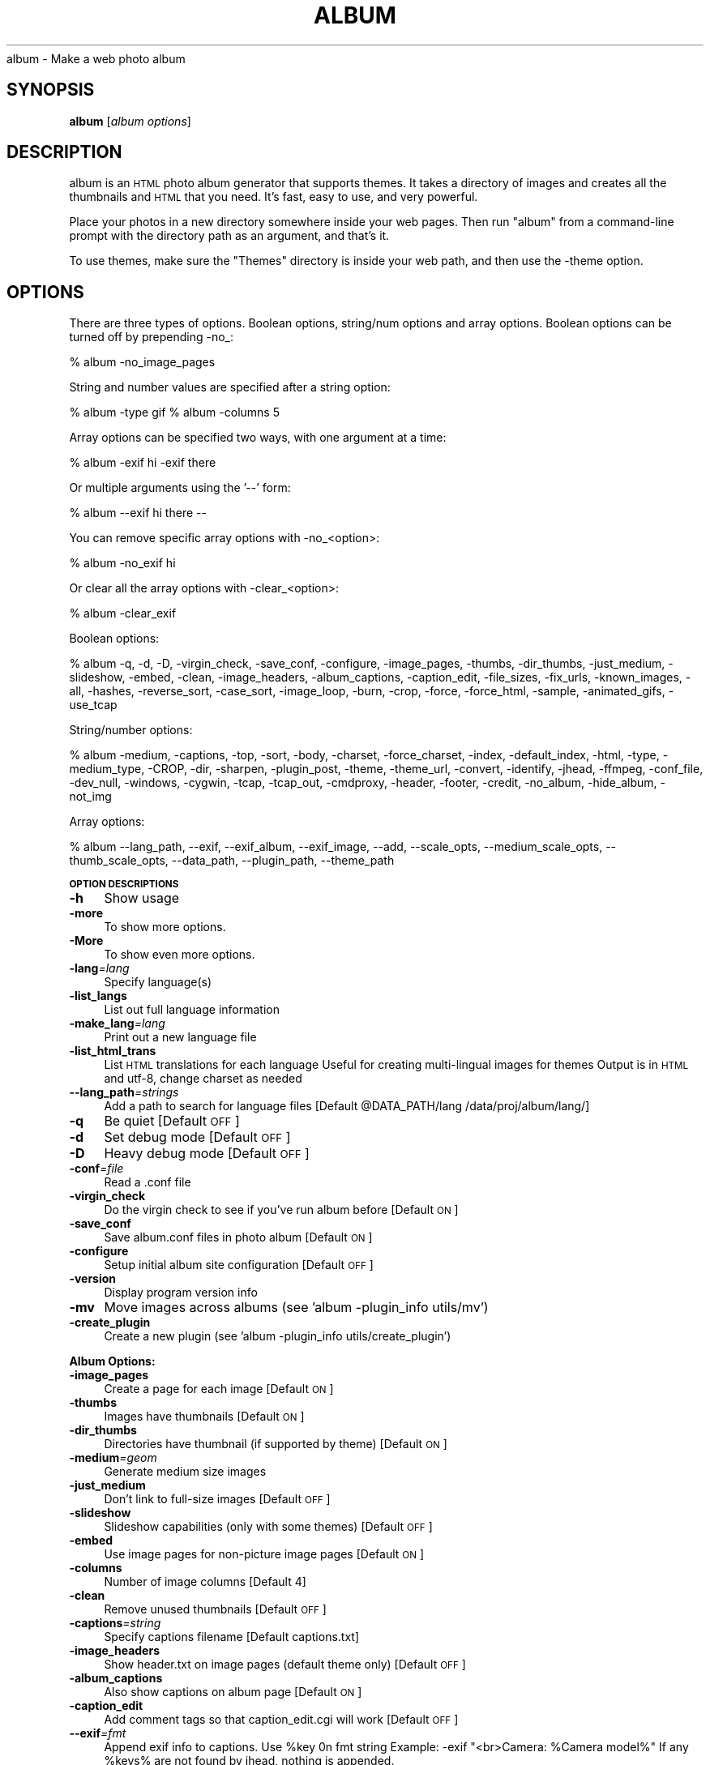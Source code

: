 .\" Automatically generated by Pod::Man v1.37, Pod::Parser v1.14
.\"
.\" Standard preamble:
.\" ========================================================================
.de Sh \" Subsection heading
.br
.if t .Sp
.ne 5
.PP
\fB\\$1\fR
.PP
..
.de Sp \" Vertical space (when we can't use .PP)
.if t .sp .5v
.if n .sp
..
.de Vb \" Begin verbatim text
.ft CW
.nf
.ne \\$1
..
.de Ve \" End verbatim text
.ft R
.fi
..
.\" Set up some character translations and predefined strings.  \*(-- will
.\" give an unbreakable dash, \*(PI will give pi, \*(L" will give a left
.\" double quote, and \*(R" will give a right double quote.  | will give a
.\" real vertical bar.  \*(C+ will give a nicer C++.  Capital omega is used to
.\" do unbreakable dashes and therefore won't be available.  \*(C` and \*(C'
.\" expand to `' in nroff, nothing in troff, for use with C<>.
.tr \(*W-|\(bv\*(Tr
.ds C+ C\v'-.1v'\h'-1p'\s-2+\h'-1p'+\s0\v'.1v'\h'-1p'
.ie n \{\
.    ds -- \(*W-
.    ds PI pi
.    if (\n(.H=4u)&(1m=24u) .ds -- \(*W\h'-12u'\(*W\h'-12u'-\" diablo 10 pitch
.    if (\n(.H=4u)&(1m=20u) .ds -- \(*W\h'-12u'\(*W\h'-8u'-\"  diablo 12 pitch
.    ds L" ""
.    ds R" ""
.    ds C` ""
.    ds C' ""
'br\}
.el\{\
.    ds -- \|\(em\|
.    ds PI \(*p
.    ds L" ``
.    ds R" ''
'br\}
.\"
.\" If the F register is turned on, we'll generate index entries on stderr for
.\" titles (.TH), headers (.SH), subsections (.Sh), items (.Ip), and index
.\" entries marked with X<> in POD.  Of course, you'll have to process the
.\" output yourself in some meaningful fashion.
.if \nF \{\
.    de IX
.    tm Index:\\$1\t\\n%\t"\\$2"
..
.    nr % 0
.    rr F
.\}
.\"
.\" For nroff, turn off justification.  Always turn off hyphenation; it makes
.\" way too many mistakes in technical documents.
.hy 0
.if n .na
.\"
.\" Accent mark definitions (@(#)ms.acc 1.5 88/02/08 SMI; from UCB 4.2).
.\" Fear.  Run.  Save yourself.  No user-serviceable parts.
.    \" fudge factors for nroff and troff
.if n \{\
.    ds #H 0
.    ds #V .8m
.    ds #F .3m
.    ds #[ \f1
.    ds #] \fP
.\}
.if t \{\
.    ds #H ((1u-(\\\\n(.fu%2u))*.13m)
.    ds #V .6m
.    ds #F 0
.    ds #[ \&
.    ds #] \&
.\}
.    \" simple accents for nroff and troff
.if n \{\
.    ds ' \&
.    ds ` \&
.    ds ^ \&
.    ds , \&
.    ds ~ ~
.    ds /
.\}
.if t \{\
.    ds ' \\k:\h'-(\\n(.wu*8/10-\*(#H)'\'\h"|\\n:u"
.    ds ` \\k:\h'-(\\n(.wu*8/10-\*(#H)'\`\h'|\\n:u'
.    ds ^ \\k:\h'-(\\n(.wu*10/11-\*(#H)'^\h'|\\n:u'
.    ds , \\k:\h'-(\\n(.wu*8/10)',\h'|\\n:u'
.    ds ~ \\k:\h'-(\\n(.wu-\*(#H-.1m)'~\h'|\\n:u'
.    ds / \\k:\h'-(\\n(.wu*8/10-\*(#H)'\z\(sl\h'|\\n:u'
.\}
.    \" troff and (daisy-wheel) nroff accents
.ds : \\k:\h'-(\\n(.wu*8/10-\*(#H+.1m+\*(#F)'\v'-\*(#V'\z.\h'.2m+\*(#F'.\h'|\\n:u'\v'\*(#V'
.ds 8 \h'\*(#H'\(*b\h'-\*(#H'
.ds o \\k:\h'-(\\n(.wu+\w'\(de'u-\*(#H)/2u'\v'-.3n'\*(#[\z\(de\v'.3n'\h'|\\n:u'\*(#]
.ds d- \h'\*(#H'\(pd\h'-\w'~'u'\v'-.25m'\f2\(hy\fP\v'.25m'\h'-\*(#H'
.ds D- D\\k:\h'-\w'D'u'\v'-.11m'\z\(hy\v'.11m'\h'|\\n:u'
.ds th \*(#[\v'.3m'\s+1I\s-1\v'-.3m'\h'-(\w'I'u*2/3)'\s-1o\s+1\*(#]
.ds Th \*(#[\s+2I\s-2\h'-\w'I'u*3/5'\v'-.3m'o\v'.3m'\*(#]
.ds ae a\h'-(\w'a'u*4/10)'e
.ds Ae A\h'-(\w'A'u*4/10)'E
.    \" corrections for vroff
.if v .ds ~ \\k:\h'-(\\n(.wu*9/10-\*(#H)'\s-2\u~\d\s+2\h'|\\n:u'
.if v .ds ^ \\k:\h'-(\\n(.wu*10/11-\*(#H)'\v'-.4m'^\v'.4m'\h'|\\n:u'
.    \" for low resolution devices (crt and lpr)
.if \n(.H>23 .if \n(.V>19 \
\{\
.    ds : e
.    ds 8 ss
.    ds o a
.    ds d- d\h'-1'\(ga
.    ds D- D\h'-1'\(hy
.    ds th \o'bp'
.    ds Th \o'LP'
.    ds ae ae
.    ds Ae AE
.\}
.rm #[ #] #H #V #F C
.\" ========================================================================
.\"
.IX Title "ALBUM 1"
.TH ALBUM 1 "2008-03-13" "album v4.04" ""
album \- Make a web photo album
.SH "SYNOPSIS"
.IX Header "SYNOPSIS"
\&\fBalbum\fR [\fIalbum\ options\fR]
.SH "DESCRIPTION"
.IX Header "DESCRIPTION"
album is an \s-1HTML\s0 photo album generator that supports themes. It takes 
a directory of images and creates all the thumbnails and \s-1HTML\s0 that 
you need. It's fast, easy to use, and very powerful.
.PP
Place your photos in a new directory somewhere inside your web pages.
Then run \f(CW\*(C`album\*(C'\fR from a command-line prompt with the directory path
as an argument, and that's it.
.PP
To use themes, make sure the \f(CW\*(C`Themes\*(C'\fR directory is inside your web
path, and then use the \-theme option.
.SH "OPTIONS"
.IX Header "OPTIONS"
There are three types of options.  Boolean options, string/num options and
array options.  Boolean options can be turned off by prepending \-no_:
.PP
% album \-no_image_pages
.PP
String and number values are specified after a string option:
.PP
% album \-type gif
% album \-columns 5
.PP
Array options can be specified two ways, with one argument at a time:
.PP
% album \-exif hi \-exif there
.PP
Or multiple arguments using the '\-\-' form:
.PP
% album \-\-exif hi there \*(--
.PP
You can remove specific array options with \-no_<option>:
.PP
% album \-no_exif hi
.PP
Or clear all the array options with \-clear_<option>:
.PP
% album \-clear_exif
.PP
Boolean options:
.PP
% album \-q, \-d, \-D, \-virgin_check, \-save_conf, \-configure, \-image_pages, \-thumbs, \-dir_thumbs, \-just_medium, \-slideshow, \-embed, \-clean, \-image_headers, \-album_captions, \-caption_edit, \-file_sizes, \-fix_urls, \-known_images, \-all, \-hashes, \-reverse_sort, \-case_sort, \-image_loop, \-burn, \-crop, \-force, \-force_html, \-sample, \-animated_gifs, \-use_tcap
.PP
String/number options:
.PP
% album \-medium, \-captions, \-top, \-sort, \-body, \-charset, \-force_charset, \-index, \-default_index, \-html, \-type, \-medium_type, \-CROP, \-dir, \-sharpen, \-plugin_post, \-theme, \-theme_url, \-convert, \-identify, \-jhead, \-ffmpeg, \-conf_file, \-dev_null, \-windows, \-cygwin, \-tcap, \-tcap_out, \-cmdproxy, \-header, \-footer, \-credit, \-no_album, \-hide_album, \-not_img
.PP
Array options:
.PP
% album \-\-lang_path, \-\-exif, \-\-exif_album, \-\-exif_image, \-\-add, \-\-scale_opts, \-\-medium_scale_opts, \-\-thumb_scale_opts, \-\-data_path, \-\-plugin_path, \-\-theme_path
.Sh "\s-1OPTION\s0 \s-1DESCRIPTIONS\s0"
.IX Subsection "OPTION DESCRIPTIONS"
.IP "\fB\-h\fR" 4
.IX Item "-h"
Show usage
.IP "\fB\-more\fR" 4
.IX Item "-more"
To show more options.
.IP "\fB\-More\fR" 4
.IX Item "-More"
To show even more options.
.IP "\fB\-lang\fR\fI=\fIlang\fI\fR" 4
.IX Item "-lang=lang"
Specify language(s)
.IP "\fB\-list_langs\fR" 4
.IX Item "-list_langs"
List out full language information
.IP "\fB\-make_lang\fR\fI=\fIlang\fI\fR" 4
.IX Item "-make_lang=lang"
Print out a new language file
.IP "\fB\-list_html_trans\fR" 4
.IX Item "-list_html_trans"
List \s-1HTML\s0 translations for each language
Useful for creating multi-lingual images for themes
Output is in \s-1HTML\s0 and utf\-8, change charset as needed
.IP "\fB\-\-lang_path\fR\fI=\fIstrings\fI\fR" 4
.IX Item "--lang_path=strings"
Add a path to search for language files [Default \f(CW@DATA_PATH\fR/lang /data/proj/album/lang/]
.IP "\fB\-q\fR" 4
.IX Item "-q"
Be quiet [Default \s-1OFF\s0]
.IP "\fB\-d\fR" 4
.IX Item "-d"
Set debug mode [Default \s-1OFF\s0]
.IP "\fB\-D\fR" 4
.IX Item "-D"
Heavy debug mode [Default \s-1OFF\s0]
.IP "\fB\-conf\fR\fI=\fIfile\fI\fR" 4
.IX Item "-conf=file"
Read a .conf file
.IP "\fB\-virgin_check\fR" 4
.IX Item "-virgin_check"
Do the virgin check to see if you've run album before [Default \s-1ON\s0]
.IP "\fB\-save_conf\fR" 4
.IX Item "-save_conf"
Save album.conf files in photo album [Default \s-1ON\s0]
.IP "\fB\-configure\fR" 4
.IX Item "-configure"
Setup initial album site configuration [Default \s-1OFF\s0]
.IP "\fB\-version\fR" 4
.IX Item "-version"
Display program version info
.IP "\fB\-mv\fR" 4
.IX Item "-mv"
Move images across albums (see 'album \-plugin_info utils/mv')
.IP "\fB\-create_plugin\fR" 4
.IX Item "-create_plugin"
Create a new plugin (see 'album \-plugin_info utils/create_plugin')
.Sh "Album Options:"
.IX Subsection "Album Options:"
.IP "\fB\-image_pages\fR" 4
.IX Item "-image_pages"
Create a page for each image [Default \s-1ON\s0]
.IP "\fB\-thumbs\fR" 4
.IX Item "-thumbs"
Images have thumbnails [Default \s-1ON\s0]
.IP "\fB\-dir_thumbs\fR" 4
.IX Item "-dir_thumbs"
Directories have thumbnail (if supported by theme) [Default \s-1ON\s0]
.IP "\fB\-medium\fR\fI=\fIgeom\fI\fR" 4
.IX Item "-medium=geom"
Generate medium size images
.IP "\fB\-just_medium\fR" 4
.IX Item "-just_medium"
Don't link to full-size images [Default \s-1OFF\s0]
.IP "\fB\-slideshow\fR" 4
.IX Item "-slideshow"
Slideshow capabilities (only with some themes) [Default \s-1OFF\s0]
.IP "\fB\-embed\fR" 4
.IX Item "-embed"
Use image pages for non-picture image pages [Default \s-1ON\s0]
.IP "\fB\-columns\fR" 4
.IX Item "-columns"
Number of image columns [Default 4]
.IP "\fB\-clean\fR" 4
.IX Item "-clean"
Remove unused thumbnails [Default \s-1OFF\s0]
.IP "\fB\-captions\fR\fI=\fIstring\fI\fR" 4
.IX Item "-captions=string"
Specify captions filename [Default captions.txt]
.IP "\fB\-image_headers\fR" 4
.IX Item "-image_headers"
Show header.txt on image pages (default theme only) [Default \s-1OFF\s0]
.IP "\fB\-album_captions\fR" 4
.IX Item "-album_captions"
Also show captions on album page [Default \s-1ON\s0]
.IP "\fB\-caption_edit\fR" 4
.IX Item "-caption_edit"
Add comment tags so that caption_edit.cgi will work [Default \s-1OFF\s0]
.IP "\fB\-\-exif\fR\fI=\fIfmt\fI\fR" 4
.IX Item "--exif=fmt"
Append exif info to captions.  Use \f(CW%key\fR 0n fmt string
Example:  \-exif \*(L"<br>Camera: \f(CW%Camera\fR model%\*(R"
If any \f(CW%keys\fR% are not found by jhead, nothing is appended.
.IP "\fB\-\-exif_album\fR\fI=\fIfmt\fI\fR" 4
.IX Item "--exif_album=fmt"
\&\-exif for just album pages
.IP "\fB\-\-exif_image\fR\fI=\fIfmt\fI\fR" 4
.IX Item "--exif_image=fmt"
\&\-exif for just image pages
.IP "\fB\-file_sizes\fR" 4
.IX Item "-file_sizes"
Show image file sizes [Default \s-1OFF\s0]
.IP "\fB\-fix_urls\fR" 4
.IX Item "-fix_urls"
Encode unsafe chars as 0x in URLs [Default \s-1ON\s0]
.IP "\fB\-known_images\fR" 4
.IX Item "-known_images"
Only include known image types [Default \s-1ON\s0]
.IP "\fB\-top\fR\fI=\fIstring\fI\fR" 4
.IX Item "-top=string"
\&\s-1URL\s0 for 'Back' link on top page [Default ../]
.IP "\fB\-all\fR" 4
.IX Item "-all"
Do not hide files/directories starting with '.' [Default \s-1OFF\s0]
.IP "\fB\-\-add\fR\fI=\fIdir\fI\fR" 4
.IX Item "--add=dir"
Add a new directory to the album it's been placed in
.IP "\fB\-depth\fR" 4
.IX Item "-depth"
Depth to descend directories (default infinite) [Default \-1]
.IP "\fB\-follow_symlinks\fR" 4
.IX Item "-follow_symlinks"
Dereference symbolic links [Default 1]
.IP "\fB\-hashes\fR" 4
.IX Item "-hashes"
Show hash marks while generating thumbnails [Default \s-1ON\s0]
.IP "\fB\-name_length\fR" 4
.IX Item "-name_length"
Limit length of image/dir names [Default 40]
.IP "\fB\-sort\fR\fI=\fIstring\fI\fR" 4
.IX Item "-sort=string"
Sort type, captions, name or date [Default captions]
.IP "\fB\-reverse_sort\fR" 4
.IX Item "-reverse_sort"
Sort in reverse [Default \s-1OFF\s0]
.IP "\fB\-case_sort\fR" 4
.IX Item "-case_sort"
Use case sensitive sorting when sorting names [Default \s-1OFF\s0]
.IP "\fB\-body\fR\fI=\fIstring\fI\fR" 4
.IX Item "-body=string"
Specify <body> tags for non-theme output [Default <body>]
.IP "\fB\-charset\fR\fI=\fIstr\fI\fR" 4
.IX Item "-charset=str"
Charset for non-theme and some theme output
This is also set by using language files (with \-lang)
.IP "\fB\-force_charset\fR\fI=\fIstr\fI\fR" 4
.IX Item "-force_charset=str"
Force charset (not overridden by languages)
.IP "\fB\-image_loop\fR" 4
.IX Item "-image_loop"
Do first and last image pages loop around? [Default \s-1ON\s0]
.IP "\fB\-burn\fR" 4
.IX Item "-burn"
Setup an album to burn to \s-1CD\s0
Implies '\-index index.html' and '\-no_theme_url' [Default \s-1OFF\s0]
.IP "\fB\-index\fR\fI=\fIfile\fI\fR" 4
.IX Item "-index=file"
Select the default 'index.html' to use.
For file://, try '\-index index.html' to add 'index.html' to index links.
.IP "\fB\-default_index\fR\fI=\fIfile\fI\fR" 4
.IX Item "-default_index=file"
The file the webserver accesses when
when no file is specified. [Default index.html]
.IP "\fB\-html\fR\fI=\fIpost\fI\fR" 4
.IX Item "-html=post"
Default postfix for \s-1HTML\s0 files [Default .html]
.Sh "Thumbnail Options:"
.IX Subsection "Thumbnail Options:"
.IP "\fB\-geometry\fR\fI=\fI<X>x<Y>\fI\fR" 4
.IX Item "-geometry=<X>x<Y>"
Size of thumbnail [Default 133x133]
.IP "\fB\-type\fR\fI=\fIstring\fI\fR" 4
.IX Item "-type=string"
Thumbnail type (gif, jpg, tiff,...) [Default jpg]
.IP "\fB\-medium_type\fR\fI=\fIstring\fI\fR" 4
.IX Item "-medium_type=string"
Medium type (default is same type as full image)
.IP "\fB\-crop\fR" 4
.IX Item "-crop"
Crop the image to fit thumbnail size
otherwise aspect will be maintained [Default \s-1OFF\s0]
.IP "\fB\-CROP\fR\fI=\fIstring\fI\fR" 4
.IX Item "-CROP=string"
Force cropping to be top, bottom, left or right
.IP "\fB\-dir\fR\fI=\fIstring\fI\fR" 4
.IX Item "-dir=string"
Thumbnail directory [Default tn]
.IP "\fB\-force\fR" 4
.IX Item "-force"
Force overwrite of existing thumbnails and \s-1HTML\s0
otherwise they are only written when changed [Default \s-1OFF\s0]
.IP "\fB\-force_html\fR" 4
.IX Item "-force_html"
Force rewrite of \s-1HTML\s0 [Default \s-1OFF\s0]
.IP "\fB\-sample\fR" 4
.IX Item "-sample"
convert \-sample for thumbnails (faster, low quality) [Default \s-1OFF\s0]
.IP "\fB\-sharpen\fR\fI=\fI<radius>x<sigma>\fI\fR" 4
.IX Item "-sharpen=<radius>x<sigma>"
Sharpen after scaling
.IP "\fB\-animated_gifs\fR" 4
.IX Item "-animated_gifs"
Take first frame of animated gifs (only some systems) [Default \s-1OFF\s0]
.IP "\fB\-\-scale_opts\fR\fI=\fIstrings\fI\fR" 4
.IX Item "--scale_opts=strings"
Options for convert (use '\-\-' for mult)
.IP "\fB\-\-medium_scale_opts\fR\fI=\fIstrings\fI\fR" 4
.IX Item "--medium_scale_opts=strings"
List of medium convert options
.IP "\fB\-\-thumb_scale_opts\fR\fI=\fIstrings\fI\fR" 4
.IX Item "--thumb_scale_opts=strings"
List of thumbnail convert options
.Sh "Plugin and Theme Options:"
.IX Subsection "Plugin and Theme Options:"
.IP "\fB\-\-data_path\fR\fI=\fIstrings\fI\fR" 4
.IX Item "--data_path=strings"
Path for themes, plugins, language files, etc...
 [Default /etc/album /usr/share/album /home/dave/.album]
.IP "\fB\-plugin\fR\fI=\fIplugin\fI\fR" 4
.IX Item "-plugin=plugin"
Load a plugin.
.IP "\fB\-plugin_usage\fR\fI=\fIplugin\fI\fR" 4
.IX Item "-plugin_usage=plugin"
Show usage for a plugin.
.IP "\fB\-plugin_info\fR\fI=\fIplugin\fI\fR" 4
.IX Item "-plugin_info=plugin"
Print info for a specific plugins.
.IP "\fB\-\-plugin_path\fR\fI=\fIstrings\fI\fR" 4
.IX Item "--plugin_path=strings"
Add a path to search for plugins.
	 [Default \f(CW@DATA_PATH\fR/plugins]
.IP "\fB\-plugin_post\fR\fI=\fIstring\fI\fR" 4
.IX Item "-plugin_post=string"
Default postfix for plugins. [Default .alp]
.IP "\fB\-list_plugins\fR" 4
.IX Item "-list_plugins"
Print info for all known plugins.
.IP "\fB\-list_plugins_crf\fR" 4
.IX Item "-list_plugins_crf"
Print info for all known plugins in computer readable format.
.IP "\fB\-list_hooks\fR" 4
.IX Item "-list_hooks"
Show all known plugin hooks (for developers).
.IP "\fB\-hook_info\fR\fI=\fIhook\fI\fR" 4
.IX Item "-hook_info=hook"
Show hook info for a specific hook (for developers).
.IP "\fB\-theme\fR\fI=\fIdir\fI\fR" 4
.IX Item "-theme=dir"
Specify a theme directory
.IP "\fB\-theme_url\fR\fI=\fIurl\fI\fR" 4
.IX Item "-theme_url=url"
In case you want to refer to the theme by absolute \s-1URL\s0
.IP "\fB\-\-theme_path\fR\fI=\fIdir\fI\fR" 4
.IX Item "--theme_path=dir"
Directories that contain themes [Default /data/proj/album/Themes/]
.Sh "Paths:"
.IX Subsection "Paths:"
.IP "\fB\-convert\fR\fI=\fIstring\fI\fR" 4
.IX Item "-convert=string"
Path to convert (ImageMagick) [Default convert]
.IP "\fB\-identify\fR\fI=\fIstring\fI\fR" 4
.IX Item "-identify=string"
Path to identify (ImageMagick) [Default identify]
.IP "\fB\-jhead\fR\fI=\fIstring\fI\fR" 4
.IX Item "-jhead=string"
Path to jhead (extracts exif info) [Default jhead]
.IP "\fB\-ffmpeg\fR\fI=\fIstring\fI\fR" 4
.IX Item "-ffmpeg=string"
Path to ffmpeg (extracting movie frames) [Default ffmpeg]
.IP "\fB\-conf_file\fR\fI=\fIstring\fI\fR" 4
.IX Item "-conf_file=string"
Conf filename for album configurations [Default album.conf]
.IP "\fB\-conf_version\fR" 4
.IX Item "-conf_version"
Configuration file version
.IP "\fB\-dev_null\fR\fI=\fIstring\fI\fR" 4
.IX Item "-dev_null=string"
Throwaway temp file [Default /dev/null]
.IP "\fB\-windows\fR\fI=\fIstring\fI\fR" 4
.IX Item "-windows=string"
Are we (unfortunately) running windows?
.IP "\fB\-cygwin\fR\fI=\fIstring\fI\fR" 4
.IX Item "-cygwin=string"
Are we using the Cygwin environment?
.IP "\fB\-use_tcap\fR" 4
.IX Item "-use_tcap"
Use tcap? (win98) [Default \s-1OFF\s0]
.IP "\fB\-tcap\fR\fI=\fIstring\fI\fR" 4
.IX Item "-tcap=string"
Path to tcap (win98) [Default tcap]
.IP "\fB\-tcap_out\fR\fI=\fIstring\fI\fR" 4
.IX Item "-tcap_out=string"
tcap output file (win98) [Default atrash.tmp]
.IP "\fB\-cmdproxy\fR\fI=\fIstring\fI\fR" 4
.IX Item "-cmdproxy=string"
Path to cmdproxy (tcap helper for long lines) [Default cmdproxy]
.IP "\fB\-header\fR\fI=\fIstring\fI\fR" 4
.IX Item "-header=string"
Path to header file [Default header.txt]
.IP "\fB\-footer\fR\fI=\fIstring\fI\fR" 4
.IX Item "-footer=string"
Path to footer file [Default footer.txt]
.IP "\fB\-credit\fR\fI=\fIstring\fI\fR" 4
.IX Item "-credit=string"
Credit line to add to the bottom of every album.
.IP "\fB\-no_album\fR\fI=\fIstring\fI\fR" 4
.IX Item "-no_album=string"
Ignore dir/files if file with this postfix exists [Default .no_album]
.IP "\fB\-hide_album\fR\fI=\fIstring\fI\fR" 4
.IX Item "-hide_album=string"
Ignore and don't display these files [Default .hide_album]
.IP "\fB\-not_img\fR\fI=\fIstring\fI\fR" 4
.IX Item "-not_img=string"
Don't treat these files as images [Default .not_img]
.SH "ENVIRONMENT"
.IX Header "ENVIRONMENT"
.IP "\s-1HOME\s0" 6
.IX Item "HOME"
Home directory for finding user-specific configuration files (.albumrc)
.IP "\s-1DOT\s0" 6
.IX Item "DOT"
Instead of looking for .albumrc, album also looks for \f(CW$DOT\fR/album.conf
(I'm not a big fan of .dotfiles cluttering my home directory).
.IP "tcap" 6
.IX Item "tcap"
Set/overwritten by the Win98 version of album for tcap arguments.
.SH "FILES"
.IX Header "FILES"
.IP "\fI/etc/album/album.conf\fR" 6
.IX Item "/etc/album/album.conf"
.PD 0
.IP "\fI/etc/album.conf\fR" 6
.IX Item "/etc/album.conf"
.PD
Site-specific configuration
.IP "\fI$HOME/.albumrc\fR" 6
.IX Item "$HOME/.albumrc"
.PD 0
.IP "\fI$HOME/.album.conf\fR" 6
.IX Item "$HOME/.album.conf"
.IP "\fI$DOT/album.conf\fR" 6
.IX Item "$DOT/album.conf"
.PD
User-specific configuration
.IP "\fI<album>/album.conf\fR" 6
.IX Item "<album>/album.conf"
Album-specific configuration.
.Sp
\&\fBWill be modified with any new command-line options!\fR
.IP "\fI<album>/header.txt\fR" 6
.IX Item "<album>/header.txt"
.PD 0
.IP "\fI<album>/footer.txt\fR" 6
.IX Item "<album>/footer.txt"
.IP "\fI<album>/captions.txt\fR" 6
.IX Item "<album>/captions.txt"
.IP "\fI<album>/.no_album\fR" 6
.IX Item "<album>/.no_album"
.IP "\fI<album>/<image>.no_album\fR" 6
.IX Item "<album>/<image>.no_album"
.IP "\fI<album>/.hide_album\fR" 6
.IX Item "<album>/.hide_album"
.IP "\fI<album>/<image>.hide_album\fR" 6
.IX Item "<album>/<image>.hide_album"
.IP "\fI<album>/<image>.not_img\fR" 6
.IX Item "<album>/<image>.not_img"
.PD
Specifies album information
.SH "SEE ALSO"
.IX Header "SEE ALSO"
\&\fIImageMagick\fR\|(1), \fIjhead\fR\|(1), \fIffmpeg\fR\|(1)
.SH "AUTHOR"
.IX Header "AUTHOR"
David Ljung Madison <http://MarginalHacks.com/>
